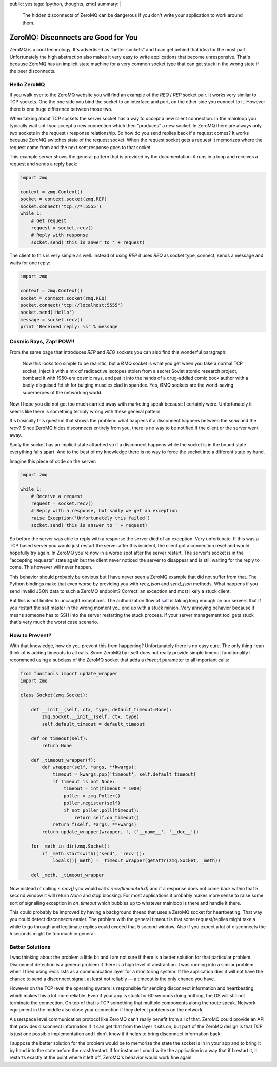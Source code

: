 public: yes
tags: [python, thoughts, zmq]
summary: |
  The hidden disconnects of ZeroMQ can be dangerous if you don't write
  your application to work around them.

ZeroMQ: Disconnects are Good for You
====================================

ZeroMQ is a cool technology.  It's advertised as “better sockets” and I
can get behind that idea for the most part.  Unfortunately the high
abstraction also makes it very easy to write applications that become
unresponsive.  That's because ZeroMQ has an implicit state machine for a
very common socket type that can get stuck in the wrong state if the peer
disconnects.

Hello ZeroMQ
------------

If you walk over to the ZeroMQ website you will find an example of the
`REQ` / `REP` socket pair.  It works very similar to TCP sockets.  One the
one side you bind the socket to an interface and port, on the other side
you connect to it.  However there is one huge difference between those
two.

When talking about TCP sockets the server socket has a way to `accept` a
new client connection.  In the mainloop you typically wait until you
accept a new connection which then “produces” a new socket.  In ZeroMQ
there are always only two sockets in the request / response relationship.
So how do you send replies back if a request comes?  It works because
ZeroMQ switches state of the request socket.  When the request socket gets
a request it memorizes where the request came from and the next sent
response goes to that socket.

This example server shows the general pattern that is provided by the
documentation.  it runs in a loop and receives a request and sends a reply
back:

.. sourcecode:: python

    import zmq

    context = zmq.Context()
    socket = context.socket(zmq.REP)
    socket.connect('tcp://*:5555')
    while 1:
        # Get request
        request = socket.recv()
        # Reply with response
        socket.send('this is anwer to ' + request)

The client to this is very simple as well.  Instead of using `REP` it uses
`REQ` as socket type, connect, sends a message and waits for one reply:

.. sourcecode:: python

    import zmq

    context = zmq.Context()
    socket = context.socket(zmq.REQ)
    socket.connect('tcp://localhost:5555')
    socket.send('Hello')
    message = socket.recv()
    print 'Received reply: %s' % message

Cosmic Rays, Zap! POW!!
-----------------------

From the same page that introduces `REP` and `REQ` sockets you can also
find this wonderful paragraph:

    Now this looks too simple to be realistic, but a ØMQ socket is what
    you get when you take a normal TCP socket, inject it with a mix of
    radioactive isotopes stolen from a secret Soviet atomic research
    project, bombard it with 1950-era cosmic rays, and put it into the
    hands of a drug-addled comic book author with a badly-disguised fetish
    for bulging muscles clad in spandex. Yes, ØMQ sockets are the
    world-saving superheroes of the networking world.

Now I hope you did not get too much carried away with marketing speak
because I certainly were.  Unfortunately it seems like there is something
terribly wrong with these general pattern.

It's basically this question that shows the problem: what happens if a
disconnect happens between the `send` and the `recv`?  Since ZeroMQ hides
disconnects entirely from you, there is no way to be notified if the
client or the server went away.

Sadly the socket has an implicit state attached so if a disconnect happens
while the socket is in the bound state everything falls apart.  And to the
best of my knowledge there is no way to force the socket into a different
state by hand.

Imagine this piece of code on the server:

.. sourcecode:: python

    import zmq

    while 1:
        # Receive a request
        request = socket.recv()
        # Reply with a response, but sadly we get an exception
        raise Exception('Unfortunately this failed')
        socket.send('this is answer to ' + request)

So before the server was able to reply with a response the server died of
an exception.  Very unfortunate.  If this was a TCP based server you would
just restart the server after this incident, the client got a connection
reset and would hopefully try again.  In ZeroMQ you're now in a worse spot
after the server restart.  The server's socket is in the “accepting
requests” state again but the client never noticed the server to disappear
and is still waiting for the reply to come.  This however will never
happen.

This behavior should probably be obvious but I have never seen a ZeroMQ
example that did not suffer from that.  The Python bindings make that even
worse by providing you with `recv_json` and `send_json` methods.  What
happens if you send invalid JSON data to such a ZeroMQ endpoint?  Correct:
an exception and most likely a stuck client.

But this is not limited to uncaught exceptions.  The authorization flow of
`salt <http://saltstack.org>`_ is taking long enough on our servers that
if you restart the salt master in the wrong moment you end up with a stuck
minion.  Very annoying behavior because it means someone has to SSH into
the server restarting the stuck process.  If your server management tool
gets stuck that's very much the worst case scenario.

How to Prevent?
---------------

With that knowledge, how do you prevent this from happening?
Unfortunately there is no easy cure.  The only thing I can think of is
adding timeouts to all calls.  Since ZeroMQ by itself does not really
provide simple timeout functionality I recommend using a subclass of the
ZeroMQ socket that adds a `timeout` parameter to all important calls:

.. sourcecode:: python

    from functools import update_wrapper
    import zmq

    class Socket(zmq.Socket):

        def __init__(self, ctx, type, default_timeout=None):
            zmq.Socket.__init__(self, ctx, type)
            self.default_timeout = default_timeout

        def on_timeout(self):
            return None

        def _timeout_wrapper(f):
            def wrapper(self, *args, **kwargs):
                timeout = kwargs.pop('timeout', self.default_timeout)
                if timeout is not None:
                    timeout = int(timeout * 1000)
                    poller = zmq.Poller()
                    poller.register(self)
                    if not poller.poll(timeout):
                        return self.on_timeout()
                return f(self, *args, **kwargs)
            return update_wrapper(wrapper, f, ('__name__', '__doc__'))

        for _meth in dir(zmq.Socket):
            if _meth.startswith(('send', 'recv')):
                locals()[_meth] = _timeout_wrapper(getattr(zmq.Socket, _meth))

        del _meth, _timeout_wrapper

Now instead of calling `s.recv()` you would call `s.recv(timeout=5.0)` and
if a response does not come back within that 5 second window it will
return `None` and stop blocking.  For most applications it probably makes
more sense to raise some sort of signalling exception in `on_timeout`
which bubbles up to whatever mainloop is there and handle it there.

This could probably be improved by having a background thread that uses a
ZeroMQ socket for heartbeating.  That way you could detect disconnects
easier.  The problem with the general timeout is that some
request/replies might take a while to go through and legitimate replies
could exceed that 5 second window.  Also if you expect a lot of
disconnects the 5 seconds might be too much in general.

Better Solutions
----------------

I was thinking about the problem a little bit and I am not sure if there
is a better solution for that particular problem.  Disconnect detection is
a general problem if there is a high level of abstraction.  I was running
into a similar problem when I tried using redis lists as a communication
layer for a monitoring system.  If the application dies it will not have
the chance to send a disconnect signal, at least not reliably — a timeout
is the only chance you have.

However on the TCP level the operating system is responsible for sending
disconnect information and heartbeating which makes this a lot more
reliable.  Even if your app is stuck for 60 seconds doing nothing, the OS
will still not terminate the connection.  On top of that is TCP something
that multiple components along the route speak.  Network equipment in the
middle also close your connection if they detect problems on the network.

A userspace level communication protocol like ZeroMQ can't really benefit
from all of that.  ZeroMQ could provide an API that provides disconnect
information if it can get that from the layer it sits on, but part of the
ZeroMQ design is that TCP is just one possible implementation and I don't
know if it helps to bring disconnect information back.

I suppose the better solution for the problem would be to memorize the
state the socket is in in your app and to bring it by hand into the state
before the crash/restart.  If for instance I could write the application
in a way that if I restart it, it restarts exactly at the point where it
left off, ZeroMQ's behavior would work fine again.
